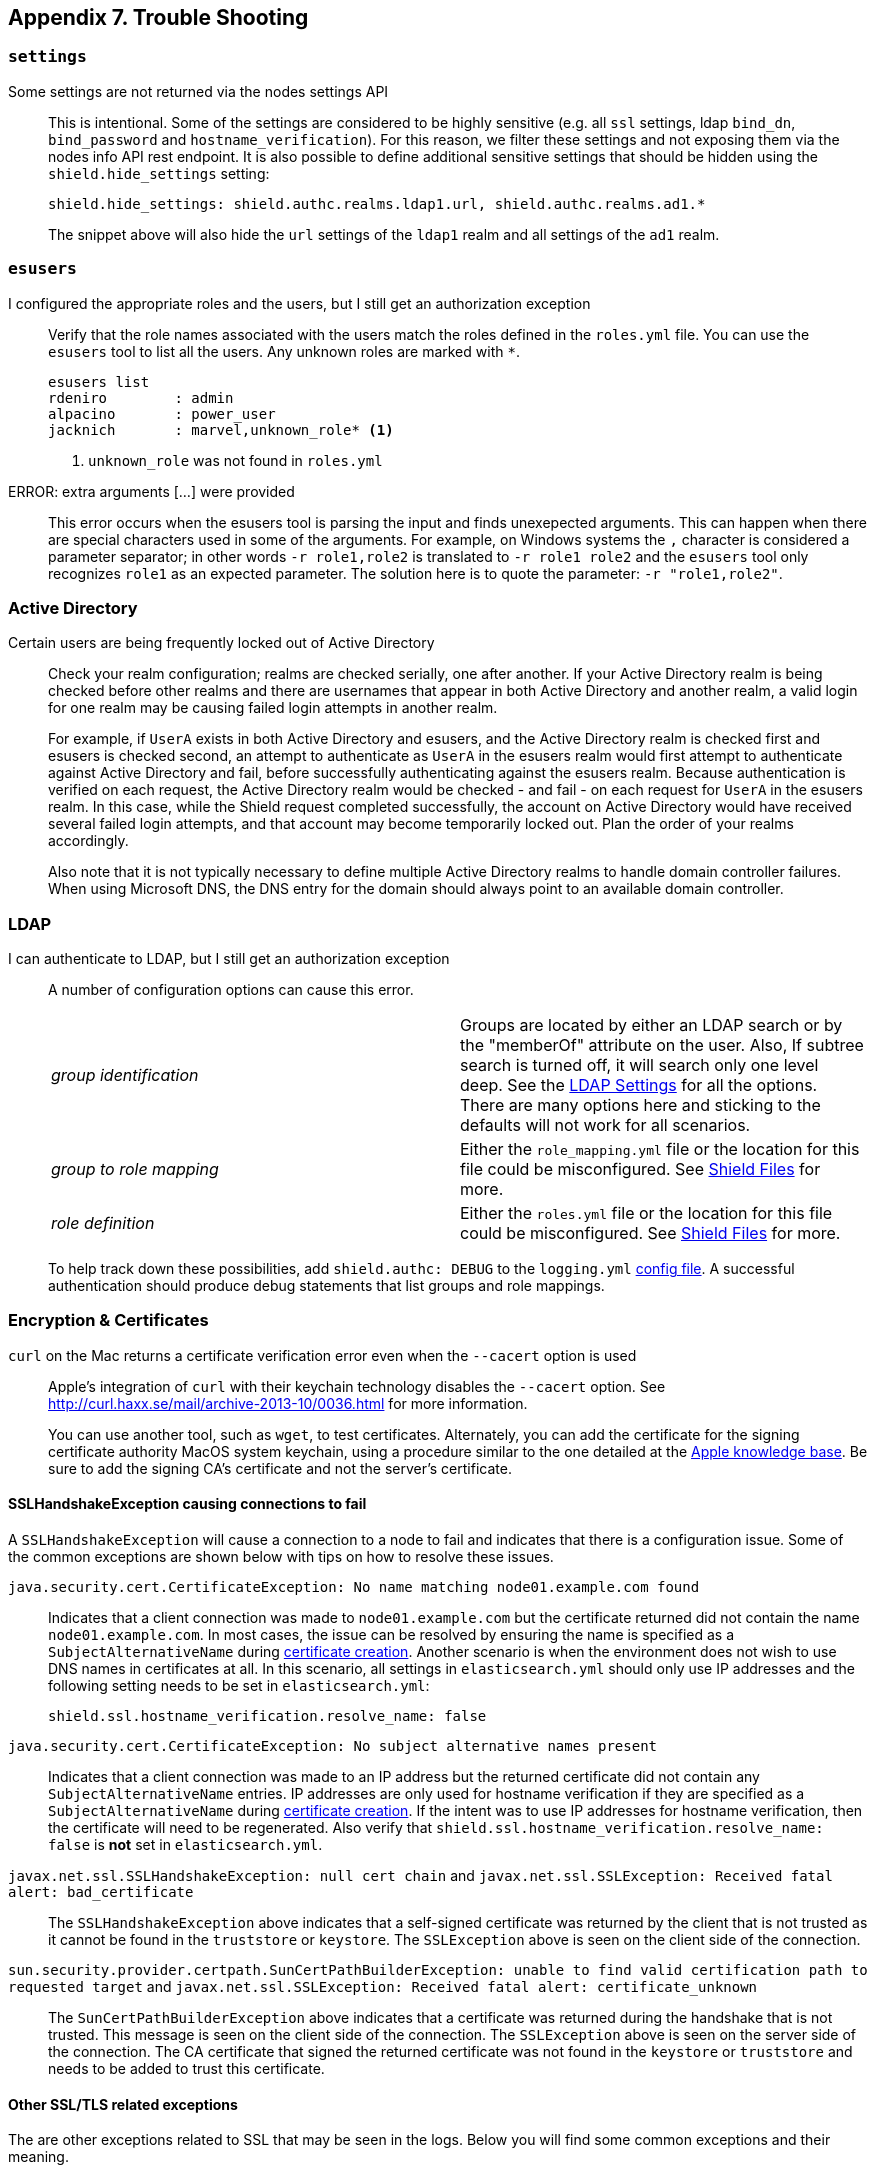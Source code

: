 [[trouble-shooting]]
== Appendix 7. Trouble Shooting

[float]
=== `settings`

Some settings are not returned via the nodes settings API::
+
--
This is intentional. Some of the settings are considered to be highly sensitive (e.g. all `ssl` settings, ldap `bind_dn`,
`bind_password` and `hostname_verification`). For this reason, we filter these settings and not exposing them via the
nodes info API rest endpoint. It is also possible to define additional sensitive settings that should be hidden using
the `shield.hide_settings` setting:

[source, yaml]
------------------------------------------
shield.hide_settings: shield.authc.realms.ldap1.url, shield.authc.realms.ad1.*
------------------------------------------

The snippet above will also hide the `url` settings of the `ldap1` realm and all settings of the `ad1` realm.
--

[float]
=== `esusers`

I configured the appropriate roles and the users, but I still get an authorization exception::
+
--
Verify that the role names associated with the users match the roles defined in the `roles.yml` file. You 
can use the `esusers` tool to list all the users. Any unknown roles are marked with `*`.

[source, shell]
------------------------------------------
esusers list
rdeniro        : admin
alpacino       : power_user
jacknich       : marvel,unknown_role* <1>
------------------------------------------

<1> `unknown_role` was not found in `roles.yml`
--

ERROR: extra arguments [...] were provided::
+
--
This error occurs when the esusers tool is parsing the input and finds unexepected arguments. This can happen when there
are special characters used in some of the arguments. For example, on Windows systems the `,` character is considered
a parameter separator; in other words `-r role1,role2` is translated to `-r role1 role2` and the `esusers` tool only recognizes
`role1` as an expected parameter. The solution here is to quote the parameter: `-r "role1,role2"`.
--

[[trouble-shoot-active-directory]]
[float]
=== Active Directory

Certain users are being frequently locked out of Active Directory::
+
--
Check your realm configuration; realms are checked serially, one after another. If your Active Directory realm is being checked before other realms and there are usernames 
that appear in both Active Directory and another realm, a valid login for one realm may be causing failed login attempts in another realm. 

For example, if `UserA` exists in both Active Directory and esusers, and the Active Directory realm is checked first and
esusers is checked second, an attempt to authenticate as `UserA` in the esusers realm would first attempt to authenticate
against Active Directory and fail, before successfully authenticating against the esusers realm. Because authentication is
verified on each request, the Active Directory realm would be checked - and fail - on each request for `UserA` in the esusers
realm. In this case, while the Shield request completed successfully, the account on Active Directory would have received
several failed login attempts, and that account may become temporarily locked out. Plan the order of your realms accordingly.  

Also note that it is not typically necessary to define multiple Active Directory realms to handle domain controller failures. When using Microsoft DNS, the DNS entry for
the domain should always point to an available domain controller.
--

[float]
=== LDAP

I can authenticate to LDAP, but I still get an authorization exception::
+
--
A number of configuration options can cause this error.

|======================
|_group identification_ |

Groups are located by either an LDAP search or by the "memberOf" attribute on
the user.  Also, If subtree search is turned off, it will search only one
level deep.  See the <<ldap-settings, LDAP Settings>> for all the options.
There are many options here and sticking to the defaults will not work for all
scenarios.

| _group to role mapping_|

Either the `role_mapping.yml` file or the location for this file could be
misconfigured. See <<ref-shield-files, Shield Files>> for more.

|_role definition_|

Either the `roles.yml` file or the location for this file could be
misconfigured. See <<ref-shield-files, Shield Files>> for more.

|======================

To help track down these possibilities, add `shield.authc: DEBUG` to the `logging.yml` <<shield-config, config file>>.  A successful
authentication should produce debug statements that list groups and role mappings.
--


[float]
=== Encryption & Certificates

`curl` on the Mac returns a certificate verification error even when the `--cacert` option is used::
+
--
Apple's integration of `curl` with their keychain technology disables the `--cacert` option.
See http://curl.haxx.se/mail/archive-2013-10/0036.html for more information.

You can use another tool, such as `wget`, to test certificates. Alternately, you can add the certificate for the
signing certificate authority MacOS system keychain, using a procedure similar to the one detailed at the
http://support.apple.com/kb/PH14003[Apple knowledge base]. Be sure to add the signing CA's certificate and not the server's certificate.
--

[float]
==== SSLHandshakeException causing connections to fail

A `SSLHandshakeException` will cause a connection to a node to fail and indicates that there is a configuration issue. Some of the
common exceptions are shown below with tips on how to resolve these issues.

`java.security.cert.CertificateException: No name matching node01.example.com found`::
+
--
Indicates that a client connection was made to `node01.example.com` but the certificate returned did not contain the name `node01.example.com`.
In most cases, the issue can be resolved by ensuring the name is specified as a `SubjectAlternativeName` during <<private-key, certificate creation>>.
Another scenario is when the environment does not wish to use DNS names in certificates at all. In this scenario, all settings
in `elasticsearch.yml` should only use IP addresses and the following setting needs to be set in `elasticsearch.yml`:
[source, yaml]
--------------------------------------------------
shield.ssl.hostname_verification.resolve_name: false
--------------------------------------------------
--

`java.security.cert.CertificateException: No subject alternative names present`::
+
--
Indicates that a client connection was made to an IP address but the returned certificate did not contain any `SubjectAlternativeName` entries.
IP addresses are only used for hostname verification if they are specified as a `SubjectAlternativeName` during
<<private-key, certificate creation>>. If the intent was to use IP addresses for hostname verification, then the certificate
will need to be regenerated. Also verify that `shield.ssl.hostname_verification.resolve_name: false` is *not* set in
`elasticsearch.yml`.
--

`javax.net.ssl.SSLHandshakeException: null cert chain` and `javax.net.ssl.SSLException: Received fatal alert: bad_certificate`::
+
--
The `SSLHandshakeException` above indicates that a self-signed certificate was returned by the client that is not trusted
as it cannot be found in the `truststore` or `keystore`. The `SSLException` above is seen on the client side of the connection.
--

`sun.security.provider.certpath.SunCertPathBuilderException: unable to find valid certification path to requested target` and `javax.net.ssl.SSLException: Received fatal alert: certificate_unknown`::
+
--
The `SunCertPathBuilderException` above indicates that a certificate was returned during the handshake that is not trusted.
This message is seen on the client side of the connection. The `SSLException` above is seen on the server side of the
connection. The CA certificate that signed the returned certificate was not found in the `keystore` or `truststore` and
needs to be added to trust this certificate.
--

[float]
==== Other SSL/TLS related exceptions

The are other exceptions related to SSL that may be seen in the logs. Below you will find some common exceptions and their
meaning.

WARN: received plaintext http traffic on a https channel, closing connection::
+
--
Indicates that there was an incoming plaintext http request. This typically occurs when an external applications attempts
to make an unencrypted call to the REST interface. Please ensure that all applications are using `https` when calling the
REST interface with SSL enabled.
--

`org.jboss.netty.handler.ssl.NotSslRecordException: not an SSL/TLS record:`::
+
--
Indicates that there was incoming plaintext traffic on an SSL connection. This typically occurs when a node is not
configured to use encrypted communication and tries to connect to nodes that are using encrypted communication. Please
verify that all nodes are using the same setting for `shield.transport.ssl`.
--

`java.io.StreamCorruptedException: invalid internal transport message format, got`::
+
--
Indicates an issue with data received on the transport interface in an unknown format. This can happen when a node with
encrypted communication enabled connects to a node that has encrypted communication disabled. Please verify that all
nodes are using the same setting for `shield.transport.ssl`.
--

`java.lang.IllegalArgumentException: empty text`::
+
--
The exception is typically seen when a `https` request is made to a node that is not using `https`. If `https` is desired,
please ensure the following setting is in `elasticsearch.yml`:

[source,yaml]
----------------
shield.http.ssl: true
----------------
--

ERROR: unsupported ciphers [...] were requested but cannot be used in this JVM::
+
--
This error occurs when a SSL/TLS cipher suite is specified that cannot supported by the JVM that elasticsearch is running
in. Shield will try to use the specified cipher suites that are supported by this JVM. This error can occur when using
the Shield defaults as some distributions of OpenJDK do not enable the PKCS11 provider by default. In this case, we
recommend consulting your JVM documentation for details on how to enable the PKCS11 provider.

Another common source of this error is requesting cipher suites that use encrypting with a key length greater than 128 bits
when running on an Oracle JDK. In this case, you will need to install the <<ciphers, JCE Unlimited Strength Jurisdiction Policy Files>>.
--

[float]
=== Exceptions when unlicensed

WARN: Failed to execute IndicesStatsAction for ClusterInfoUpdateJob::
+
--
This warning occurs in the logs every 30 seconds when the Shield license is expired or invalid. It is caused by a periodic
internal request to gather disk usage information from the nodes and indices, to enable {ref}/index-modules-allocation.html#disk[disk-based shard allocation].
Disk-based shard allocation is not required, though it is enabled by default. 

If you are using elasticsearch 1.4.3 or higher with disk-based shard allocation enabled, it will be automatically disabled when the Shield
license is expired or invalid, and will be automatically re-enabled when a valid Shield license is installed. 

If you are using elasticsearch 1.4.2 with disk-based shard allocation enabled, we recommend manually disabling disk-based shard
allocation while your Shield license is expired, and re-enabling it after installing a valid Shield license. Instructions for 
disabling disk-based shard allocation are {ref}/index-modules-allocation.html#disk[here].
--